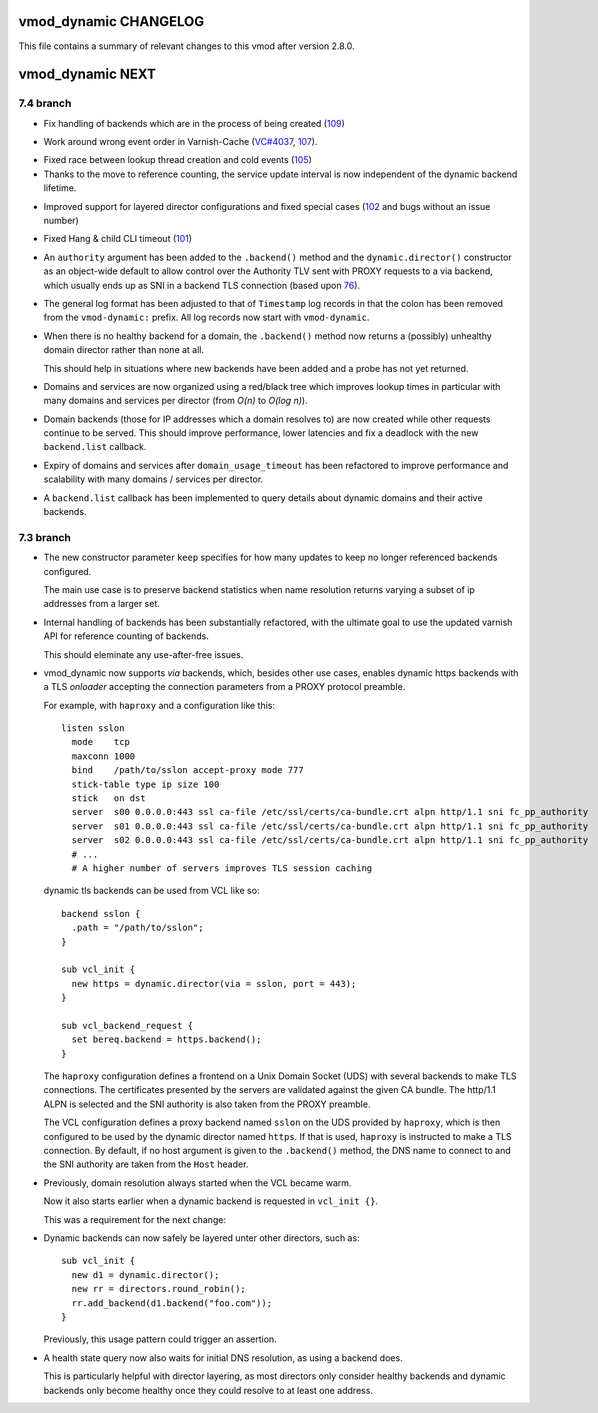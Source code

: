 vmod_dynamic CHANGELOG
======================

This file contains a summary of relevant changes to this vmod after
version 2.8.0.

vmod_dynamic NEXT
=================

.. UP TO: eefe4a5f10d984f3f98df90b70edeffbb1209644

7.4 branch
----------

.. _109: https://github.com/nigoroll/libvmod-dynamic/issues/109

* Fix handling of backends which are in the process of being created
  (`109`_)

.. _107: https://github.com/nigoroll/libvmod-dynamic/issues/107
.. _VC#4037: https://github.com/varnishcache/varnish-cache/pull/4037

* Work around wrong event order in Varnish-Cache (`VC#4037`_, `107`_).

.. _105: https://github.com/nigoroll/libvmod-dynamic/issues/105

* Fixed race between lookup thread creation and cold events (`105`_)

* Thanks to the move to reference counting, the service update
  interval is now independent of the dynamic backend lifetime.

.. _102: https://github.com/nigoroll/libvmod-dynamic/issues/102

* Improved support for layered director configurations and fixed
  special cases (`102`_ and bugs without an issue number)

.. _101: https://github.com/nigoroll/libvmod-dynamic/issues/101

* Fixed Hang & child CLI timeout (`101`_)

.. _76: https://github.com/nigoroll/libvmod-dynamic/pull/76

* An ``authority`` argument has been added to the ``.backend()``
  method and the ``dynamic.director()`` constructor as an object-wide
  default to allow control over the Authority TLV sent with PROXY
  requests to a via backend, which usually ends up as SNI in a backend
  TLS connection (based upon `76`_).

* The general log format has been adjusted to that of ``Timestamp``
  log records in that the colon has been removed from the
  ``vmod-dynamic:`` prefix. All log records now start with
  ``vmod-dynamic``.

* When there is no healthy backend for a domain, the ``.backend()``
  method now returns a (possibly) unhealthy domain director rather
  than none at all.

  This should help in situations where new backends have been added
  and a probe has not yet returned.

* Domains and services are now organized using a red/black tree which
  improves lookup times in particular with many domains and services
  per director (from *O(n)* to *O(log n)*).

* Domain backends (those for IP addresses which a domain resolves to)
  are now created while other requests continue to be served. This
  should improve performance, lower latencies and fix a deadlock with
  the new ``backend.list`` callback.

* Expiry of domains and services after ``domain_usage_timeout`` has
  been refactored to improve performance and scalability with many
  domains / services per director.

* A ``backend.list`` callback has been implemented to query details
  about dynamic domains and their active backends.

7.3 branch
----------

* The new constructor parameter ``keep`` specifies for how many
  updates to keep no longer referenced backends configured.

  The main use case is to preserve backend statistics when name
  resolution returns varying a subset of ip addresses from a larger
  set.

* Internal handling of backends has been substantially refactored,
  with the ultimate goal to use the updated varnish API for reference
  counting of backends.

  This should eleminate any use-after-free issues.

* vmod_dynamic now supports *via* backends, which, besides other use
  cases, enables dynamic https backends with a TLS *onloader*
  accepting the connection parameters from a PROXY protocol preamble.

  For example, with ``haproxy`` and a configuration like this::

    listen sslon
      mode    tcp
      maxconn 1000
      bind    /path/to/sslon accept-proxy mode 777
      stick-table type ip size 100
      stick   on dst
      server  s00 0.0.0.0:443 ssl ca-file /etc/ssl/certs/ca-bundle.crt alpn http/1.1 sni fc_pp_authority
      server  s01 0.0.0.0:443 ssl ca-file /etc/ssl/certs/ca-bundle.crt alpn http/1.1 sni fc_pp_authority
      server  s02 0.0.0.0:443 ssl ca-file /etc/ssl/certs/ca-bundle.crt alpn http/1.1 sni fc_pp_authority
      # ...
      # A higher number of servers improves TLS session caching

  dynamic tls backends can be used from VCL like so::

    backend sslon {
      .path = "/path/to/sslon";
    }

    sub vcl_init {
      new https = dynamic.director(via = sslon, port = 443);
    }

    sub vcl_backend_request {
      set bereq.backend = https.backend();
    }

  The ``haproxy`` configuration defines a frontend on a Unix Domain
  Socket (UDS) with several backends to make TLS connections. The
  certificates presented by the servers are validated against the
  given CA bundle.  The http/1.1 ALPN is selected and the SNI
  authority is also taken from the PROXY preamble.

  The VCL configuration defines a proxy backend named ``sslon`` on the
  UDS provided by ``haproxy``, which is then configured to be used by
  the dynamic director named ``https``. If that is used, ``haproxy``
  is instructed to make a TLS connection. By default, if no host
  argument is given to the ``.backend()`` method, the DNS name to
  connect to and the SNI authority are taken from the ``Host`` header.

* Previously, domain resolution always started when the VCL became
  warm.

  Now it also starts earlier when a dynamic backend is requested in
  ``vcl_init {}``.

  This was a requirement for the next change:

* Dynamic backends can now safely be layered unter other directors, such as::

    sub vcl_init {
      new d1 = dynamic.director();
      new rr = directors.round_robin();
      rr.add_backend(d1.backend("foo.com"));
    }

  Previously, this usage pattern could trigger an assertion.

* A health state query now also waits for initial DNS resolution,
  as using a backend does.

  This is particularly helpful with director layering, as most
  directors only consider healthy backends and dynamic backends only
  become healthy once they could resolve to at least one address.
